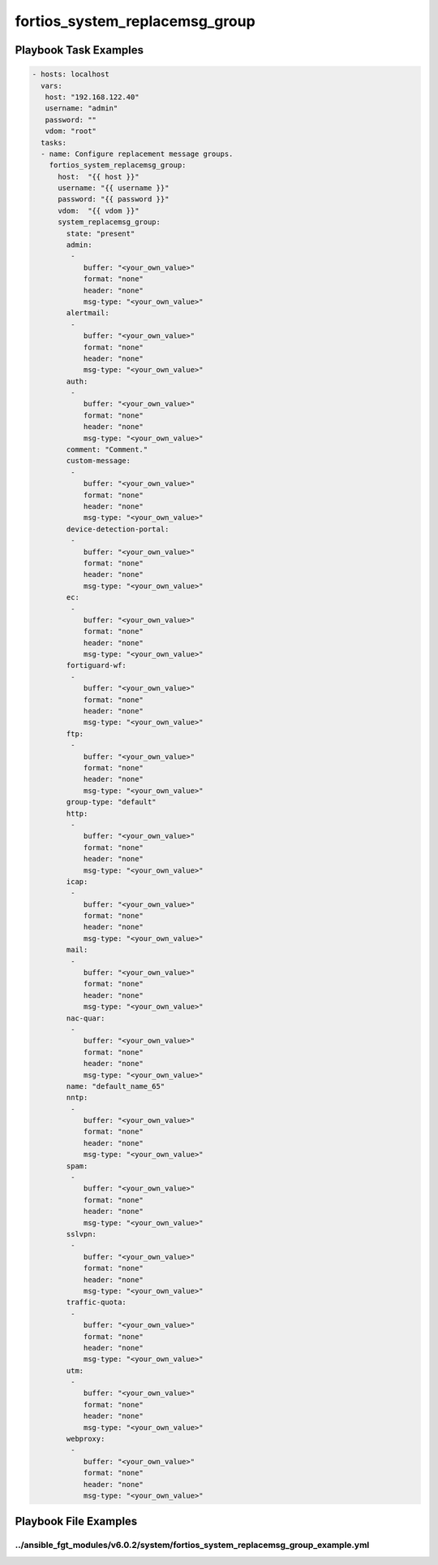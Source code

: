 ===============================
fortios_system_replacemsg_group
===============================


Playbook Task Examples
----------------------

.. code-block:: yaml

    - hosts: localhost
      vars:
       host: "192.168.122.40"
       username: "admin"
       password: ""
       vdom: "root"
      tasks:
      - name: Configure replacement message groups.
        fortios_system_replacemsg_group:
          host:  "{{ host }}"
          username: "{{ username }}"
          password: "{{ password }}"
          vdom:  "{{ vdom }}"
          system_replacemsg_group:
            state: "present"
            admin:
             -
                buffer: "<your_own_value>"
                format: "none"
                header: "none"
                msg-type: "<your_own_value>"
            alertmail:
             -
                buffer: "<your_own_value>"
                format: "none"
                header: "none"
                msg-type: "<your_own_value>"
            auth:
             -
                buffer: "<your_own_value>"
                format: "none"
                header: "none"
                msg-type: "<your_own_value>"
            comment: "Comment."
            custom-message:
             -
                buffer: "<your_own_value>"
                format: "none"
                header: "none"
                msg-type: "<your_own_value>"
            device-detection-portal:
             -
                buffer: "<your_own_value>"
                format: "none"
                header: "none"
                msg-type: "<your_own_value>"
            ec:
             -
                buffer: "<your_own_value>"
                format: "none"
                header: "none"
                msg-type: "<your_own_value>"
            fortiguard-wf:
             -
                buffer: "<your_own_value>"
                format: "none"
                header: "none"
                msg-type: "<your_own_value>"
            ftp:
             -
                buffer: "<your_own_value>"
                format: "none"
                header: "none"
                msg-type: "<your_own_value>"
            group-type: "default"
            http:
             -
                buffer: "<your_own_value>"
                format: "none"
                header: "none"
                msg-type: "<your_own_value>"
            icap:
             -
                buffer: "<your_own_value>"
                format: "none"
                header: "none"
                msg-type: "<your_own_value>"
            mail:
             -
                buffer: "<your_own_value>"
                format: "none"
                header: "none"
                msg-type: "<your_own_value>"
            nac-quar:
             -
                buffer: "<your_own_value>"
                format: "none"
                header: "none"
                msg-type: "<your_own_value>"
            name: "default_name_65"
            nntp:
             -
                buffer: "<your_own_value>"
                format: "none"
                header: "none"
                msg-type: "<your_own_value>"
            spam:
             -
                buffer: "<your_own_value>"
                format: "none"
                header: "none"
                msg-type: "<your_own_value>"
            sslvpn:
             -
                buffer: "<your_own_value>"
                format: "none"
                header: "none"
                msg-type: "<your_own_value>"
            traffic-quota:
             -
                buffer: "<your_own_value>"
                format: "none"
                header: "none"
                msg-type: "<your_own_value>"
            utm:
             -
                buffer: "<your_own_value>"
                format: "none"
                header: "none"
                msg-type: "<your_own_value>"
            webproxy:
             -
                buffer: "<your_own_value>"
                format: "none"
                header: "none"
                msg-type: "<your_own_value>"



Playbook File Examples
----------------------


../ansible_fgt_modules/v6.0.2/system/fortios_system_replacemsg_group_example.yml
++++++++++++++++++++++++++++++++++++++++++++++++++++++++++++++++++++++++++++++++

.. code-block:: yaml
            - hosts: localhost
      vars:
       host: "192.168.122.40"
       username: "admin"
       password: ""
       vdom: "root"
      tasks:
      - name: Configure replacement message groups.
        fortios_system_replacemsg_group:
          host:  "{{ host }}"
          username: "{{ username }}"
          password: "{{ password }}"
          vdom:  "{{ vdom }}"
          system_replacemsg_group:
            state: "present"
            admin:
             -
                buffer: "<your_own_value>"
                format: "none"
                header: "none"
                msg-type: "<your_own_value>"
            alertmail:
             -
                buffer: "<your_own_value>"
                format: "none"
                header: "none"
                msg-type: "<your_own_value>"
            auth:
             -
                buffer: "<your_own_value>"
                format: "none"
                header: "none"
                msg-type: "<your_own_value>"
            comment: "Comment."
            custom-message:
             -
                buffer: "<your_own_value>"
                format: "none"
                header: "none"
                msg-type: "<your_own_value>"
            device-detection-portal:
             -
                buffer: "<your_own_value>"
                format: "none"
                header: "none"
                msg-type: "<your_own_value>"
            ec:
             -
                buffer: "<your_own_value>"
                format: "none"
                header: "none"
                msg-type: "<your_own_value>"
            fortiguard-wf:
             -
                buffer: "<your_own_value>"
                format: "none"
                header: "none"
                msg-type: "<your_own_value>"
            ftp:
             -
                buffer: "<your_own_value>"
                format: "none"
                header: "none"
                msg-type: "<your_own_value>"
            group-type: "default"
            http:
             -
                buffer: "<your_own_value>"
                format: "none"
                header: "none"
                msg-type: "<your_own_value>"
            icap:
             -
                buffer: "<your_own_value>"
                format: "none"
                header: "none"
                msg-type: "<your_own_value>"
            mail:
             -
                buffer: "<your_own_value>"
                format: "none"
                header: "none"
                msg-type: "<your_own_value>"
            nac-quar:
             -
                buffer: "<your_own_value>"
                format: "none"
                header: "none"
                msg-type: "<your_own_value>"
            name: "default_name_65"
            nntp:
             -
                buffer: "<your_own_value>"
                format: "none"
                header: "none"
                msg-type: "<your_own_value>"
            spam:
             -
                buffer: "<your_own_value>"
                format: "none"
                header: "none"
                msg-type: "<your_own_value>"
            sslvpn:
             -
                buffer: "<your_own_value>"
                format: "none"
                header: "none"
                msg-type: "<your_own_value>"
            traffic-quota:
             -
                buffer: "<your_own_value>"
                format: "none"
                header: "none"
                msg-type: "<your_own_value>"
            utm:
             -
                buffer: "<your_own_value>"
                format: "none"
                header: "none"
                msg-type: "<your_own_value>"
            webproxy:
             -
                buffer: "<your_own_value>"
                format: "none"
                header: "none"
                msg-type: "<your_own_value>"




